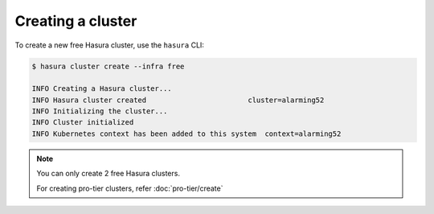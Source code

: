.. .. meta::
   :description: Creating a Hasura cluster
   :keywords: cluster, create

Creating a cluster
==================

To create a new free Hasura cluster, use the ``hasura`` CLI:

.. code-block:: bash

  $ hasura cluster create --infra free

  INFO Creating a Hasura cluster...
  INFO Hasura cluster created                        cluster=alarming52
  INFO Initializing the cluster...
  INFO Cluster initialized
  INFO Kubernetes context has been added to this system  context=alarming52

.. note::
    You can only create 2 free Hasura clusters.

    For creating pro-tier clusters, refer :doc:`pro-tier/create`

